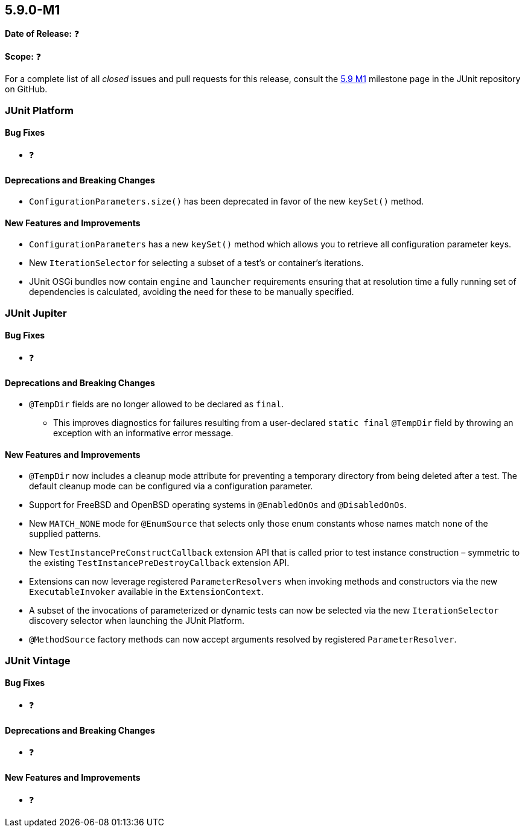 [[release-notes-5.9.0-M1]]
== 5.9.0-M1

*Date of Release:* ❓

*Scope:* ❓

For a complete list of all _closed_ issues and pull requests for this release, consult the
link:{junit5-repo}+/milestone/58?closed=1+[5.9 M1] milestone page in the JUnit repository
on GitHub.


[[release-notes-5.9.0-M1-junit-platform]]
=== JUnit Platform

==== Bug Fixes

* ❓

==== Deprecations and Breaking Changes

* `ConfigurationParameters.size()` has been deprecated in favor of the new `keySet()`
  method.

==== New Features and Improvements

* `ConfigurationParameters` has a new `keySet()` method which allows you to retrieve all
  configuration parameter keys.
* New `IterationSelector` for selecting a subset of a test's or container's iterations.
* JUnit OSGi bundles now contain `engine` and `launcher` requirements ensuring that at
  resolution time a fully running set of dependencies is calculated, avoiding the need for
  these to be manually specified.


[[release-notes-5.9.0-M1-junit-jupiter]]
=== JUnit Jupiter

==== Bug Fixes

* ❓

==== Deprecations and Breaking Changes

* `@TempDir` fields are no longer allowed to be declared as `final`.
  - This improves diagnostics for failures resulting from a user-declared `static final`
    `@TempDir` field by throwing an exception with an informative error message.

==== New Features and Improvements

* `@TempDir` now includes a cleanup mode attribute for preventing a temporary directory
  from being deleted after a test. The default cleanup mode can be configured via a
  configuration parameter.
* Support for FreeBSD and OpenBSD operating systems in `@EnabledOnOs` and `@DisabledOnOs`.
* New `MATCH_NONE` mode for `@EnumSource` that selects only those enum constants whose
  names match none of the supplied patterns.
* New `TestInstancePreConstructCallback` extension API that is called prior to test
  instance construction – symmetric to the existing `TestInstancePreDestroyCallback`
  extension API.
* Extensions can now leverage registered `ParameterResolvers` when invoking methods and
  constructors via the new `ExecutableInvoker` available in the `ExtensionContext`.
* A subset of the invocations of parameterized or dynamic tests can now be selected via
  the new `IterationSelector` discovery selector when launching the JUnit Platform.
* `@MethodSource` factory methods can now accept arguments resolved by registered
  `ParameterResolver`.


[[release-notes-5.9.0-M1-junit-vintage]]
=== JUnit Vintage

==== Bug Fixes

* ❓

==== Deprecations and Breaking Changes

* ❓

==== New Features and Improvements

* ❓
